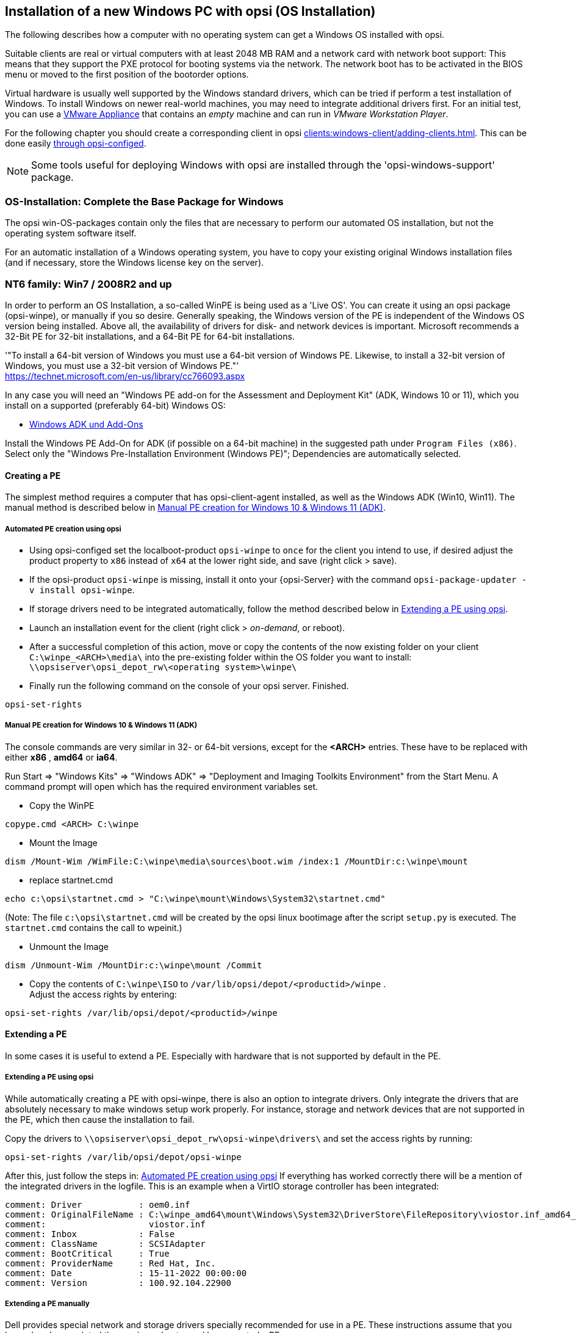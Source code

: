 ////
; Copyright (c) uib gmbh (www.uib.de)
; This documentation is owned by uib
; and published under the German creative commons by-sa license
; see:
; https://creativecommons.org/licenses/by-sa/3.0/de/
; https://creativecommons.org/licenses/by-sa/3.0/de/legalcode
; english:
; https://creativecommons.org/licenses/by-sa/3.0/
; https://creativecommons.org/licenses/by-sa/3.0/legalcode
;
////


[[firststeps-osinstall]]
== Installation of a new Windows PC with opsi (OS Installation)

The following describes how a computer with no operating system can get a Windows OS installed with opsi.

Suitable clients are real or virtual computers with at least 2048 MB RAM and a network card with network boot support:
This means that they support the PXE protocol for booting systems via the network.
The network boot has to be activated in the BIOS menu or moved to the first position of the bootorder options.

Virtual hardware is usually well supported by the Windows standard drivers, which can be tried if perform a test installation of Windows.
To install Windows on newer real-world machines, you may need to integrate additional drivers first.
For an initial test, you can use a link:https://download.uib.de/vmware_pxeclient.zip[VMware Appliance] that contains an _empty_ machine and can run in _VMware Workstation Player_.

For the following chapter you should create a corresponding client in opsi xref:clients:windows-client/adding-clients.adoc#firststeps-osinstall-create-client[].
This can be done easily xref:clients:windows-client/adding-clients.adoc#firststeps-osinstall-create-client[through opsi-configed].

NOTE: Some tools useful for deploying Windows with opsi are installed through the 'opsi-windows-support' package.


[[firststeps-osinstall-fill-base-packages]]
=== OS-Installation: Complete the Base Package for Windows

The opsi win-OS-packages contain only the files that are necessary to perform our automated OS installation, but not the operating system software itself.

For an automatic installation of a Windows operating system, you have to copy your existing original Windows installation files (and if necessary, store the Windows license key on the server).


[[firststeps-osinstall-fill-base-packages-nt6]]
=== NT6 family: Win7 / 2008R2 and up

In order to perform an OS Installation, a so-called WinPE is being used as a 'Live OS'. You can create it using an opsi package (+opsi-winpe+), or manually if you so desire.
Generally speaking, the Windows version of the PE is independent of the Windows OS version being installed. Above all, the availability of drivers for disk- and network devices is important.
Microsoft recommends a 32-Bit PE for 32-bit installations, and a 64-Bit PE for 64-bit installations.

'"To install a 64-bit version of Windows you must use a 64-bit version of Windows PE. Likewise, to install a 32-bit version of Windows, you must use a 32-bit version of Windows PE."' +
https://technet.microsoft.com/en-us/library/cc766093.aspx


In any case you will need an "Windows PE add-on for the Assessment and Deployment Kit" (ADK, Windows 10 or 11), 
// or its predecessor "Windows Automated Installation Kit" (Windows AIK; until Windows 7), 
//
which you install on a supported (preferably 64-bit) Windows OS: +

* link:https://learn.microsoft.com/en-us/windows-hardware/get-started/adk-install[Windows ADK und Add-Ons]


Install the Windows PE Add-On for ADK (if possible on a 64-bit machine) in the suggested path under `Program Files (x86)`. Select only the "Windows Pre-Installation Environment (Windows PE)"; Dependencies are automatically selected. +
////
* link: https://www.microsoft.com/downloads/details.aspx?displaylang=en&FamilyID=696dd665-9f76-4177-a811-39c26d3b3b34[WAIK Windows 7]

This site provides you with an ISO file, which may then be burned to a CD or mounted, and then installed.
////

[[firststeps-osinstall-fill-base-packages-nt6-pe]]
==== Creating a PE

The simplest method requires a computer that has opsi-client-agent installed, as well as the Windows ADK (Win10, Win11).
The manual method is described below in <<firststeps-osinstall-fill-base-packages-nt6-pe-manual>>.

[[firststeps-osinstall-fill-base-packages-nt6-pe-opsi]]
===== Automated PE creation using opsi

* Using opsi-configed set the localboot-product `opsi-winpe` to `once` for the client you intend to use, if desired adjust the product property to `x86` instead of `x64` at the lower right side, and save (right click > save).
* If the opsi-product `opsi-winpe` is missing, install it onto your {opsi-Server} with the command `opsi-package-updater -v install opsi-winpe`.
* If storage drivers need to be integrated automatically, follow the method described below in <<firststeps-osinstall-fill-base-packages-nt6-extendpe-opsi>>.
* Launch an installation event for the client (right click > _on-demand_, or reboot).
* After a successful completion of this action, move or copy the contents of the now existing folder on your client `C:\winpe_<ARCH>\media\` into the pre-existing folder within the OS folder you want to install: `\\opsiserver\opsi_depot_rw\<operating system>\winpe\`
* Finally run the following command on the console of your opsi server. Finished.
[source,shell]
----
opsi-set-rights
----


[[firststeps-osinstall-fill-base-packages-nt6-pe-manual]]
===== Manual PE creation for Windows 10 & Windows 11 (ADK)

The console commands are very similar in 32- or 64-bit versions, except for the *<ARCH>* entries. These have to be replaced with either *x86* , *amd64* or *ia64*.

Run Start => "Windows Kits" => "Windows ADK" => "Deployment and Imaging Toolkits Environment" from the Start Menu. A command prompt will open which has the required environment variables set.

* Copy the WinPE
[source,shell]
----
copype.cmd <ARCH> C:\winpe
----

* Mount the Image
[source,shell]
----
dism /Mount-Wim /WimFile:C:\winpe\media\sources\boot.wim /index:1 /MountDir:c:\winpe\mount
----

* replace startnet.cmd
[source,shell]
----
echo c:\opsi\startnet.cmd > "C:\winpe\mount\Windows\System32\startnet.cmd"
----
(Note: The file `c:\opsi\startnet.cmd` will be created by the opsi linux bootimage after the script `setup.py` is executed. The `startnet.cmd` contains the call to wpeinit.)

* Unmount the Image
[source,shell]
----
dism /Unmount-Wim /MountDir:c:\winpe\mount /Commit
----

* Copy the contents of `C:\winpe\ISO` to `/var/lib/opsi/depot/<productid>/winpe` . +
Adjust the access rights by entering:
[source,shell]
----
opsi-set-rights /var/lib/opsi/depot/<productid>/winpe
----

////
===== Manual PE creation for Windows 7 (WAIK)

The console commands are very similar in 32- or 64-bit versions, except for the *<ARCH>* entries. These have to be replaced with either *x86* , *amd64* or *ia64*.

Start a command prompt as Administrator with elevated rights.

* Copy the WinPE
[source,shell]
----
"%ProgramFiles%\Windows AIK\Tools\PETools\copype.cmd" <ARCH> C:\winpe
----

* Mount Image: +
[source,shell]
----
"%ProgramFiles%\Windows AIK\Tools\<ARCH>\imagex.exe" /mountrw "C:\winpe\winpe.wim" 1 "C:\winpe\mount"
----

* replace startnet.cmd
[source,shell]
----
echo c:\opsi\startnet.cmd > "C:\winpe\mount\Windows\System32\startnet.cmd"
----
(Note: The file `c:\opsi\startnet.cmd` will be created by the opsi linux bootimage after the script `setup.py` is executed. The `startnet.cmd` contains the call to wpeinit.)

* Unmount the Image
[source,shell]
----
"%ProgramFiles%\Windows AIK\Tools\<ARCH>\imagex.exe" /commit /unmount "C:\winpe\mount"
----

* Move the WinPE now (From this target dir more files will be moved to the server).
[source,shell]
----
move "C:\winpe\winpe.wim" "C:\winpe\ISO\sources\boot.wim"
----

* Copy the contents of `C:\winpe\media` to `/var/lib/opsi/depot/<productid>/winpe`. +
Adjust the access rights by entering:
[source,shell]
----
opsi-set-rights /var/lib/opsi/depot/<productid>/winpe
----


////

[[firststeps-osinstall-fill-base-packages-nt6-extendpe]]
==== Extending a PE

In some cases it is useful to extend a PE. Especially with hardware that is not supported by default in the PE.

[[firststeps-osinstall-fill-base-packages-nt6-extendpe-opsi]]
===== Extending a PE using opsi

While automatically creating a PE with opsi-winpe, there is also an option to integrate drivers. Only integrate the drivers that are absolutely necessary to make windows setup work properly. For instance, storage and network devices that are not supported in the PE, which then cause the installation to fail.

Copy the drivers to `\\opsiserver\opsi_depot_rw\opsi-winpe\drivers\` and set the access rights by running:
[source,prompt]
----
opsi-set-rights /var/lib/opsi/depot/opsi-winpe
----

After this, just follow the steps in: <<firststeps-osinstall-fill-base-packages-nt6-pe-opsi>>
If everything has worked correctly there will be a mention of the integrated drivers in the logfile. This is an example when a VirtIO storage controller has been integrated:
[source,opsiscript]
----
comment: Driver           : oem0.inf
comment: OriginalFileName : C:\winpe_amd64\mount\Windows\System32\DriverStore\FileRepository\viostor.inf_amd64_aa6c91b5db55ab62\
comment:                    viostor.inf
comment: Inbox            : False
comment: ClassName        : SCSIAdapter
comment: BootCritical     : True
comment: ProviderName     : Red Hat, Inc.
comment: Date             : 15-11-2022 00:00:00
comment: Version          : 100.92.104.22900
----

[[firststeps-osinstall-fill-base-packages-nt6-extendpe-manual]]
===== Extending a PE manually

Dell provides special network and storage drivers specially recommended for use in a PE. 
// These instructions only work with Windows 7. (Windows Vista does not inherit the needed DISM- Deployment Image Servicing and Management.) 
//
These instructions assume that you have already completed the previous chapter and have created a PE.


NOTE: The Windows Automated Installation Kit is not needed for following instructions.

The first step is to download Dell-PE-drivers from the Dell-Website. 
// For Windows 7, you will need the WINPE 3.0 Drivers from Dell. 
//
The downloaded CAB-File must be extracted to the local disk. This can be done with 7-zip or the command-line-tool Expand.exe. For simplicity, we recommend creating a directory called "dell-driver" on the local disk, and then extracting the CAB-File into this directory.


* First dism is used to scan the image, in order to determine the required index number. Start an elevated command prompt as administrator and run the following command:
[source,shell]
----
dism /Get-WimInfo /WimFile:C:\winpe\ISO\sources\boot.wim
----

In the output of this command, you can see which images are included in the image file. Normally a PE-image is a one-image-file, so you can generally use the index 1, but it is better to check first.

* The next command mounts the image for modification:
[source,shell]
----
dism /Mount-Wim /WimFile:C:\winpe\ISO\sources\boot.wim /index:1 /MountDir:c:\winpe\mount
----

* To integrate the extracted drivers into the mounted image, you need to execute this command:
[source,shell]
----
dism /Image:C:\winpe\mount /Add-Driver /Driver:c:\dell-driver\winpe\x64 /Recurse
----

If the architecture is 32-bit, the `x64` must be replaced with `x86`. The Driver-CAB from Dell contains the drivers for both architectures.

NOTE: If only one driver has to be integrated, then leave out the option `/Recurse`, and point directly to the driver-inf-File instead of the driver-directory. Furthermore, with the option `/ForceUnsigned` it is possible to integrate unsigned drivers to the image.

* Finally the image is unmounted, and the changes are committed:
[source,shell]
----
dism /Unmount-Wim /MountDir:c:\winpe\mount /Commit
----

* Copy the contents of `C:\winpe\ISO` to `/var/lib/opsi/depot/<productid>/winpe`. +
Adjust the access rights by entering:
[source,shell]
----
opsi-set-rights /var/lib/opsi/depot/<productid>/winpe
----


[[firststeps-osinstall-fill-base-packages-nt6-unattend]]
==== unattend.xml

The control file for the unattended installation is the XML file `unattend.xml`, which you can find under `/var/lib/opsi/depot/<productid>/custom`.
Any modifications to this file should be made in this directory and not in the opsi directory.

The file `unattend.xml` that comes with the opsi package, contains references to the netboot productproperties, which among other things is responsible for activating the Administrator account with the password 'nt123'.

////
Documentation for `unattend.xml` can be found in the directory `C:\Program Files\Windows\Waik\docs\chms`, after installing the WAIK.
////

[[firststeps-osinstall-fill-base-packages-nt6-drivers]]
==== Driver Integration

The driver integration proceeds as described here: <<firststeps-osinstall-driverintegration>>.

[[firststeps-osinstall-fill-base-packages-nt6-installfiles]]
==== Providing the Installation Files

Copy the complete installation DVD to +
`/var/lib/opsi/depot/<productid>/installfiles`
And adjust the rights and ownership:

[source,shell]
----
opsi-set-rights /var/lib/opsi/depot/<productid>/installfiles
----

[[firststeps-osinstall-fill-base-packages-nt6-logfiles]]
==== Installation Log files

* `c:\Windows\Panther\setupact.log`: +
Log until the end of setup phase 4 (running under WinPE)

* `c:\Windows\Panther\setupact.err`: +
Error log until the end of setup phase 4 (running under WinPE)

* `c:\Windows\Panther\UnattendGC\setupact.log`: +
Log from the specialize phase

* `c:\Windows\Panther\UnattendGC\setupact.err`: +
Error log from the specialize phase

* `c:\Windows\System32\Winevt\Logs\*`

* `c:\Windows\ntbtlog.txt` (only when startup logging is activated)

[[firststeps-osinstall-productkey]]
=== Windows Product Key

If you have the opsi license management module, you can manage the Windows product keys using the license management module. Read the license management manual or the corresponding chapter in the opsi manual.

If you do not have the license management module, or do not want to use it, proceed as follows.

If you have already set up opsi clients, you can enter a Windows product key per client in the opsi configuration editor:

* select a client
* switch to the netboot products tab
* select the product (e.g. win10-x64)
* change the product property productkey in the lower right corner
* enter the key in the value field
* save by clicking on the "red tick" and leave the field
* save the changes in the backend ("red tick" at the top right).


Or you can assign a default for the Windows product key for the complete opsi depot, which can also be done via the opsi configuration editor:

* Select the depot properties in the configuration editor (tile top right)
* Switch to the Product Default Properties tab
* select the product (e.g. win10-x64)
* Go to the property line productkey in the switch list on the right
* Enter the key in the value field and add it by clicking on "+"
* save by clicking on the "red tick" and leave the field
* save the changes in the backend ("red tick" at the top right).



[[firststeps-osinstall-start]]
=== Start the Windows Installation

To start a Windows installation, select the relevant client in opsi-configed, set in the 'Netboot products' tab the action to 'setup' for the desired operating system (e.g. win10-x64). Click on the red checkmark (which turns green again).

The client should now load the opsi-linux-bootimage via the network when booting, where you have to confirm the new OS installation again. Then everything should continue automatically until the logon prompt of the installed Windows is finally on the screen.

NOTE: If the screen remains black after loading the boot image or the network card does not work correctly, the start parameters of the boot image may have to be adjusted for this specific hardware. +
You can do this in 'opsi-configed' in the 'Host parameters' tab at the entry 'opsi-linux-bootimage.append'. +
You can find details on this in the opsi manual in the 'Netboot Products' chapter.

CAUTION: Beware of clients with a hard disk larger than 2 TB. In a non-UEFI system, the maximum partition size is 2 terabytes. If a larger partition is to be created, the installation will fail. This a technical limitiation of the standard partition table. You need to split the hard drive into partitions. You can control this via the product properties. Or you can purchase the UEFI module, which eliminates this technical limitation.

[[firststeps-osinstall-structure]]
=== Structure of the Unattended Installation Products

This chapter applies to the Windows netboot products.

[[firststeps-osinstall-structure-dirs]]
==== Directory Tree Overview

[source,configfile]
----
<productid>-
           |-i386/				NT5 only: Installation files
           |-installfiles/			NT6 only: Installation files
           |-winpe/				NT6 only
           |-opsi/				scripts and templates by opsi.org
           |  |-$oem$/					NT5 only: $oem$ according to Microsoft
           |  |-postinst.d/				scripts after OS-install by opsi.org
           |  !-unattend.(txt/xml).template	  	Template by opsi.org
           |-custom/				scripts and templates by customer
           |  |-$oem$/					NT5 only: $oem$ according to Microsoft by customer
           |  |-postinst.d/				scripts after OS-install by customer
           |  !-unattend.(txt/xml)			unattend.txt by customer
           |-drivers/				drivers directory
           |  |-drivers/			drivers directory
           |  |-pciids/				symbolic links to drivers
           |  |-vendors/			symbolic links to drivers
           |  |-classes/			symbolic links to drivers
           |  |-usbids/				symbolic links to drivers
           |  |-hdaudioids/			symbolic links to drivers
           |  |-pci.ids				PCI-IDs DB
           |  !-usb.ids				USB-IDs DB
           |-setup.py				installation script
           |-<productid>_<version>.control	meta data (only for info)
           |-<productid>.files		    	file list (created automatically)
           |-create_driver_links.py		driver management script
           !-show_drivers.py			driver management script
----

[[firststeps-osinstall-structure-files]]
==== File Descriptions

* `setup.py` +
This is the installation script which is executed by the boot image.

* `<productid>_<version>.control` +
Contains the metadata of the product as prepared from the package maintainer. These files are here for information purposes only. Changes to this file have no effect on the system.

* `<productid>.files` +
This file is created automatically and should not be changed.

* `create_driver_links.py` +
`show_drivers.py` +
These scripts are for driver integration, which is explained in more detail in the chapter <<firststeps-osinstall-driverintegration,Simplified driver integration in the automatic Windows installation>>.

[[firststeps-osinstall-structure-i386]]
==== Directory installfiles / winpe

* `installfiles` +
This directory contains all files from the installation CD/DVD.

* `winpe` +
Contains a bootable winpe image.

[[firststeps-osinstall-structure-opsicustom]]
==== Directories opsi and custom

These two directories contain scripts and configuration files for controlling the operating system installation. During installation, priority is given to files in the custom directories.

The opsi directory contains files that can be overwritten without notice by updates. So no changes to these files should be made. For adjustments, you can make changes in the directory custom, which is preserved during updates.

The subdirectory `postinst.d` contains scripts which are started via the` postinst.cmd` after the actual installation of the operating system, e.g. to install the opsi-client-agent. The scripts are processed in alphabetical order. To clarify the order of execution, the file names begin with a two-digit number (`10_dhcp.cmd`). If you want to make extensions here, you can store scripts in the custom/postinst.d directory with starting numbers between decades (`13_myscript.cmd`). The starting numbers 10, 20, 30,... are reserved for maintenance by opsi.org/uib. The script `99_cleanup.cmd` is the final script and ends with a reboot.

[[firststeps-osinstall-structure-drivers]]
==== Directory drivers

This directory is used for the integration of drivers and is described in the following chapter.

[[firststeps-osinstall-driverintegration]]
=== Simplified Driver Integration during the unattended Windows Installation

When managing a group of PCs that have devices whose drivers are not included in the standard Windows installation, it usually makes sense to integrate these drivers directly into the installation. In the case of network devices, this can sometimes be unavoidable, because a Windows without a network card is not easily accessible for the administrator.

Opsi supports the automatic integration of drivers into the installation, and therefore simplifies driver deployment. The drivers simply need to be placed into the correct directory. By executing a script, the driver directories are searched and a catalog is created, based on which the bootimage can automatically identify and integrate the correct drivers. Standard drivers, USB drivers, HD audio drivers as well as drivers for hard disk controllers (text mode drivers) can be stored and automatically integrated.

In order for the drivers to be installed with the Windows installation, they must be stored in a specific form on the server. Suitable drivers contain a '\*.inf' file that describes the driver for the Windows Setup program. Any drivers in `setup.exe`, '*.zip' or packed any other way are not usable. If you have a computer that already has the drivers installed, then you can extract the drivers in the correct format with the program 'double driver' (http://www.boozet.org/dd.htm).

There are multiple levels of driver integration:

* General driver packages

* Drivers that are suitable for your hardware but are not specially assigned

* Drivers that are manually assigned to computers

* Drivers that are automatically assigned to the computers via the <vendor>/<model> fields of the inventory.

How these different levels can be used is described below:

[[firststeps-osinstall-driverintegration-generaldrivers]]
==== General Driver Packages

When the hardware configuration across the computers is very heterogeneous, then it can make sense to work with general driver packages. +
General drivers can be placed under `./drivers/drivers`. +
////
You can find such general driver packages on http://driverpacks.net/ . +
Download the appropriate driver package to a temporary directory, and then unpack the driver package using:
[source,shell]
----
./extract_driver_pack.py <path to the temporary directory with the compressed driverpacks>
----
This will unpack and store the drivers in the directory `./drivers/drivers/`. +
The disadvantage of these packages is that there are also drivers that match the description of your hardware but do not necessarily work with your hardware. +
////
Drivers which are found in `./drivers/drivers/`, will be matched to the corresponding hardware using the PCI IDs (or USB- or HD_Audio-IDs) in the description file, and then integrated into the Windows setup if needed.

[[firststeps-osinstall-driverintegration-preferred]]
==== Drivers that suitable for your hardware but not specially assigned

In case you have to support few different hardware configurations, you can use the drivers provided by the manufacturers. +
Additional or tested drivers belong in their own directories (name and depth of the directory structure do not matter) below the directory +
`./drivers/drivers/preferred`. +
Drivers located in the directory `./drivers/drivers/preferred` are prioritised over the drivers in `./drivers/drivers/` by using the PCI IDs (or USB- or HD_Audio-IDs) in the description file, and then integrated into the Windows setup if needed. +
Problems can occur when the same PCI ID can be found in the description file of different drivers in `preferred`. In this case a direct assignment of the drivers to the client is necessary.

[[firststeps-osinstall-driverintegration-additional]]
==== Drivers manually assigned to clients

Additional drivers that are to be installed regardless of their assignment or detection via the PCI- or USB-IDs must be in their own directories (name and depth of the directory structure are irrelevant) below the directory `./drivers/drivers/additional`. Via the product property 'additional_drivers' you can assign one or more paths of driver directories within `./drivers/drivers/additional` to a client. Directories specified in the 'additional_drivers' product property are searched recursively and all included drivers will be integrated. Symbolic links are also followed. You can use this to create a directory for certain computer types (e.g. dell-optiplex-815).

If a driver for a matching PCI device (or HD audio, USB) is found in the driver directories specified via 'additional_drivers', then no other driver from `drivers/preferred` or `drivers/` is integrated for this device ('additional_drivers' can be thought of as 'super-preferred'). This means that 'additional_drivers' has the function of adding drivers that would not be found via normal driver detection.

[[firststeps-osinstall-driverintegration-byaudit]]
==== Drivers automatically assigned to the clients using the inventory fields

The mechanism of direct assignment of drivers to devices described in the previous section can be automated since opsi 4.0.2. The directory `./drivers/drivers/additional/byAudit` is searched for a directory name that corresponds to the 'vendor' found during hardware inventory. A search is now made in this 'vendor' directory for a directory name that corresponds to the 'model' found during hardware inventory. If such a directory is found, this directory is treated as if it were manually assigned via the product property 'additional_drivers'.
The directory name 'byAudit' is case sensitive.  The directory names for 'Vendor' and 'Model' are not case sensitive ('Dell' and 'dELL' are treated the same way).

Since opsi 4.0.5, the drivers for a opsi-Client can be made available via opsi-configed in the Hardware Inventory tab (see: opsi manual "Automatic driver upload").

The opsi-linux-bootimage looks for drivers in the order:

* `<vendor>/<model> (<sku>)`
* if in the previous no match is found `<system vendor>/<system model>` is checked.
* if in the previous no match is found `<motherboard vendor>/<motherboard model>` is checked.

Some manufacturers use model names, which are very unfavourable for this method, because you can not use some special characters such as / in file- or directory names. An example of this would be a model name like: "5000/6000/7000". A directory with this name is not permitted due to the special characters. Since opsi 4.0.3 the following special characters: < > ? " : | \ / * have therefore been replaced internally by a _. With this change you can create the directory for the example as: "5000_6000_7000" and the directory is automatically assigned, although the information in the hardware inventory does not correspond to the directory structure.


[[firststeps-osinstall-driverintegration-structure]]
==== Structure of the Driver Directory and Driver Files

[source,configfile]
----
/var/
  !-lib/
     !-opsi/depot/
        !-<productid>/
           !-drivers
              |-classes/		(Links to driver device classes)
              |-hdaudioids/		(Links to HD-Audio drivers)
              |-pciids/			(Links to PCI-ID drivers)
              |-pci.ids			(PCI database)
              |-usbids/			(Links to USB-ID drivers)
              |-usb.ids			(USB database)
              |-vendors/		(Links to manufacturer drivers)
              !-drivers			(place for general driver packages)
                 |-additional/		(manually assigned drivers)
                    |-byAudit/		Model-specific drivers that
                       |-<vendor>		are assigned by
                          |-<model>		 Hardware Inventory
                 |-buildin/		(data for the i386 version)
                 |-preferred/		(certified drivers)
                 |-exclude/		(excluded drivers)
                 !-mydriverpacks/	(example driver packages)
----

[[firststeps-osinstall-driverintegration-processing]]
==== Processing of the Different Levels of Driver Integration

The top priority is to include all drivers that are found using the property 'additional_drivers' or using the inventory data in `./drivers/drivers/additional/byAudit`. As part of the integration of drivers, it is checked for which hardware of a device (based on the PCI-, USB-, HD-Audio IDs) a driver has been made available in this way. Only for devices that are not matched by a driver, the following methods are used in order to find a matching driver.

For devices for which a driver has not been assigned via 'additional_drivers' (or 'byAudit'), a suitable driver is searched for and integrated using the PCI ID (or USB-, HD-Audio ID).

'Integration' of drivers means the following:

* The driver will be copied to the local hard drive at `c:\drv\<num>`.

* The Windows Setup is told in the unattended file to search for matchin drivers in `c:\drv\`.

[[firststeps-osinstall-driverintegration-drivercheck]]
==== Add and check drivers

After adding a driver or any other change in the `./drivers/drivers` directory (or below), execute the following command in the root directory of the netboot product directory to set the rights correctly:
[source,shell]
----
opsi-set-rights ./drivers
----

After storing drivers in the directories `./drivers/drivers` or `./drivers/drivers/preferred`, then run the script `./create_driver_links.py`. The script searches the directories under './drivers/drivers' and generates a list of links that can be used to identify the assignment of the drivers to specific hardware (PCI-IDs, USB-IDs and HD-Audio-IDs). The script will prioritize the drivers in the preferred directories.

The script `setup.py` of the bootimage examines the hardware of the computer to be installed and identifies the necessary drivers. These are then copied to the hard disk and the unattend.xml will be patched accordingly.
////
The script `create_driver_links.py` also searches the 'i386' tree for NT5 products and extracts the inf files of the drivers supplied by Windows to 'windows_builtin'. If you make a change to the i386 tree (e.g. by importing a service pack), delete this directory and execute `create_driver_links.py` again. For NT6 products, the drivers found in WinPE are recognized as 'windows_builtin'.
////

If a hardware inventory is available for a client, you can use the command:
[source,shell]
----
./show_drivers.py <clientname>
----
This will show which drivers the boot image would choose for installation via PCI-IDs, USB-IDs, HD-Audio-IDs and 'additional_drivers' (or 'byAudit') and for which hardware no driver is available yet.

Use the output of `show_drivers.py` to check if the desired drivers will be integrated.

It is possible that driver directories from manufacturers contain drivers for different operating system versions (e.g. Windows 7/8.1/10) or different configurations (SATA / SATA-Raid). This cannot be differentiated automatically. If you suspect that the wrong driver will be used, move this driver to the `drivers/exclude` directory and then run `create_driver_links.py` again.
Drivers in the directory 'drivers/exclude' are not used during driver integration.

Example output of `show_drivers.py` for a client:

[source,shell]
----
./show_drivers.py pcdummy

PCI-Devices
   [(Standardsystemgeräte), Standard PCI to PCI bridge]
      No driver - device directory  /var/lib/opsi/depot/<productid>/drivers/pciids/1022/9602 not found
   [ATI Technologies Inc., Rage Fury Pro (Microsoft Corporation)]
      Using build-in windows driver
   [(Standard-IDE-ATA/ATAPI-Controller), Standard-Dual-Channel-PCI-IDE-Controller]
      /var/lib/opsi/depot/<productid>/drivers/drivers/D/M/N/123
   [Realtek Semiconductor Corp., Realtek RTL8168C(P)/8111C(P) PCI-E Gigabit Ethernet NIC]
      /var/lib/opsi/depot/<productid>/drivers/drivers/preferred/realtek_gigabit_net_8111_8168b
   [IEEE 1394 OHCI-conform Hostcontroller-Manufacturer, OHCI-conform IEEE 1394-Hostcontroller]
      No driver - device directory '/var/lib/opsi/depot/<productid>/drivers/pciids/197B/2380' not found
   [Advanced Micro Devices, Inc., AMD AHCI Compatible RAID Controller]
      /var/lib/opsi/depot/<productid>/drivers/drivers/preferred/ati_raid_sb7xx
   [(Standard-USB-Hostcontroller), Standard OpenHCD USB-Hostcontroller]
      No driver - device directory '/var/lib/opsi/depot/<productid>/drivers/pciids/1002/4397' not found
   [ATI Technologies Inc, ATI SMBus]
      /var/lib/opsi/depot/<productid>/drivers/drivers/preferred/ati_smbus

USB-Devices
   [(Standard-USB-Hostcontroller), USB-Connection device]
      /var/lib/opsi/depot/<productid>/drivers/drivers/preferred/brother_844x_pGerb
   [Microsoft, USB-Printersupport]
      /var/lib/opsi/depot/<productid>/drivers/drivers/preferred/brother_844x_pGerb

Additional drivers
   [ati_hdaudio_azalia]
     /var/lib/opsi/depot/<productid>/drivers/drivers/additional/ati_hdaudio_azalia
----

Example for a client with 'additional_drivers':
[source,shell]
----
 ./show_drivers.py e5800
Manually selected drivers (additional)
   [hp_e5800]
      [/var/lib/opsi/depot/<productid>/drivers/drivers/additional/hp_e5800/sp52852/Vista64/HDXHPAI3.inf]
      [/var/lib/opsi/depot/<productid>/drivers/drivers/additional/hp_e5800/sp52852/Vista64/HDX861A.inf]
      [/var/lib/opsi/depot/<productid>/drivers/drivers/additional/hp_e5800/sp52852/Vista64/HDXHPAI1.inf]
      [/var/lib/opsi/depot/<productid>/drivers/drivers/additional/hp_e5800/sp52852/Vista64/HDXCPC.inf]
      [/var/lib/opsi/depot/<productid>/drivers/drivers/additional/hp_e5800/sp52852/Vista64/HDXHPAI2.inf]
      [/var/lib/opsi/depot/<productid>/drivers/drivers/additional/hp_e5800/sp50134/autorun.inf]
      [/var/lib/opsi/depot/<productid>/drivers/drivers/additional/hp_e5800/sp50134/ibxHDMI/IntcDAud.inf]
      [/var/lib/opsi/depot/<productid>/drivers/drivers/additional/hp_e5800/sp50134/HDMI/IntcHdmi.inf]
      [/var/lib/opsi/depot/<productid>/drivers/drivers/additional/hp_e5800/sp50134/Graphics/kit24890.inf]
      [/var/lib/opsi/depot/<productid>/drivers/drivers/additional/hp_e5800/sp50134/IIPS/Impcd.inf]
      [/var/lib/opsi/depot/<productid>/drivers/drivers/additional/hp_e5800/sp54284/Realtek 64bit/hp64win7.inf]

PCI-Devices
   [8086:27C8]  Intel : Intel(R) N10/ICH7 Family USB Universal Host Controller - 27C8
      /var/lib/opsi/depot/<productid>/drivers/drivers/preferred/R293337/WIN7
   [8086:27DA]  Intel : Intel(R) N10/ICH7 Family SMBus Controller - 27DA
      /var/lib/opsi/depot/<productid>/drivers/drivers/preferred/R293337/WIN7
   [8086:27C9]  Intel : Intel(R) N10/ICH7 Family USB Universal Host Controller - 27C9
      /var/lib/opsi/depot/<productid>/drivers/drivers/preferred/R293337/WIN7
   [8086:27DF]  Intel : Intel(R) ICH7 Family Ultra ATA Storage Controllers - 27DF
      /var/lib/opsi/depot/<productid>/drivers/drivers/preferred/R293337/WIN7
   [8086:27CA]  Intel : Intel(R) N10/ICH7 Family USB Universal Host Controller - 27CA
      /var/lib/opsi/depot/<productid>/drivers/drivers/preferred/R293337/WIN7
   [8086:2E30]  Intel : Intel(R) 4 Series Chipset Processor to I/O Controller - 2E30
      /var/lib/opsi/depot/<productid>/drivers/drivers/not_preferred/x64/C/Intel/1
   [8086:27CB]  Intel : Intel(R) N10/ICH7 Family USB Universal Host Controller - 27CB
      /var/lib/opsi/depot/<productid>/drivers/drivers/preferred/R293337/WIN7
   [8086:2E32]  Intel Corporation : Intel(R) G41 Express Chipset
      Manually selected [hp_e5800] /var/lib/opsi/depot/<productid>/drivers/drivers/additional/hp_e5800/sp50134/Graphics
   [8086:27CC]  Intel : Intel(R) N10/ICH7 Family USB2 Enhanced Host Controller - 27CC
      /var/lib/opsi/depot/<productid>/drivers/drivers/preferred/R293337/WIN7
   [8086:244E]  Intel : Intel(R) 82801 PCI Bridge - 244E
      Using build-in windows driver
      This driver will not be integrated, because same device already integrated in: '/var/lib/opsi/depot/<productid>/drivers/drivers/not_preferred/x64/C/Intel/1/dmi_pci.inf'
   [8086:27D0]  Intel : Intel(R) N10/ICH7 Family PCI Express Root Port - 27D0
      /var/lib/opsi/depot/<productid>/drivers/drivers/preferred/R293337/WIN7
   [8086:27B8]  Intel : Intel(R) ICH7 Family LPC Interface Controller - 27B8
      /var/lib/opsi/depot/<productid>/drivers/drivers/preferred/R293337/WIN7
   [8086:27D2]  Intel : Intel(R) N10/ICH7 Family PCI Express Root Port - 27D2
      /var/lib/opsi/depot/<productid>/drivers/drivers/preferred/R293337/WIN7
   [8086:27C0]  Intel : Intel(R) N10/ICH7 Family Serial ATA Storage Controller - 27C0
      /var/lib/opsi/depot/<productid>/drivers/drivers/preferred/R293337/WIN7
   [8086:27D8]  Microsoft : High Definition Audio-Controller
      No driver - device directory '/var/lib/opsi/depot/<productid>/drivers/pciids/8086/27D8' not found
   [10EC:8136]  Realtek : Realtek RTL8102E/RTL8103E-Familie-PCI-E-Fast-Ethernet-NIC (NDIS 6.20)
      Manually selected [hp_e5800] /var/lib/opsi/depot/<productid>/drivers/drivers/additional/hp_e5800/sp54284/Realtek 64bit

USB-Devices
   [0461:0010]  (StandardsystemgerÃ¤te) : USB-EingabegerÃ¤t
      No driver - vendor directory '/var/lib/opsi/depot/<productid>/drivers/usbids/0461' not found
   [0461:4D20]  (StandardsystemgerÃ¤te) : USB-EingabegerÃ¤t
      No driver - vendor directory '/var/lib/opsi/depot/<productid>/drivers/usbids/0461' not found
   [058F:6366]  Kompatibles USB-SpeichergerÃ¤t : USB-MassenspeichergerÃ¤t
      No driver - vendor directory '/var/lib/opsi/depot/<productid>/drivers/usbids/058F' not found
   [0461:0010]  (Standard-USB-Hostcontroller) : USB-VerbundgerÃ¤t
      No driver - vendor directory '/var/lib/opsi/depot/<productid>/drivers/usbids/0461' not found

HD-Audio-Devices
   [10EC:0662]  Realtek High Definition Audio
      Manually selected [hp_e5800] /var/lib/opsi/depot/<productid>/drivers/drivers/additional/hp_e5800/sp52852/Vista64
----

Example for a client with 'byAudit':
[source,shell]
----
 ./show_drivers.py pctry5detlef
Manually selected drivers (additional)
   [/var/lib/opsi/depot/<productid>/drivers/drivers/additional/byAudit/nvidia/awrdacpi]
      [/var/lib/opsi/depot/<productid>/drivers/drivers/additional/byAudit/nvidia/awrdacpi/pctry5detlef/Display/Radeon X300-X550-X1050 Series Secondary (Microsoft Corporation - WDDM)/atiilhag.inf]
      [/var/lib/opsi/depot/<productid>/drivers/drivers/additional/byAudit/nvidia/awrdacpi/pctry5detlef/Display/Radeon X300-X550-X1050 Series (Microsoft Corporation - WDDM)/atiilhag.inf]
      [/var/lib/opsi/depot/<productid>/drivers/drivers/additional/byAudit/nvidia/awrdacpi/pctry5detlef/MEDIA/Realtek AC'97 Audio/oem21.inf]

PCI-Devices
   [1002:5B70]  ATI Technologies Inc. : Radeon X300/X550/X1050 Series Secondary (Microsoft Corporation - WDDM)
      Manually selected [/var/lib/opsi/depot/<productid>/drivers/drivers/additional/byAudit/nvidia/awrdacpi] /var/lib/opsi/depot/<productid>/drivers/drivers/additional/byAudit/nvidia/awrdacpi/pctry5detlef/Display/Radeon X300-X550-X1050 Series Secondary (Microsoft Corporation - WDDM)
      Multiple selected [/var/lib/opsi/depot/<productid>/drivers/drivers/additional/byAudit/nvidia/awrdacpi] /var/lib/opsi/depot/<productid>/drivers/drivers/additional/byAudit/nvidia/awrdacpi/pctry5detlef/Display/Radeon X300-X550-X1050 Series (Microsoft Corporation - WDDM)
   [10DE:0053]  (Standard-IDE-ATA/ATAPI-Controller) : Standard-Zweikanal-PCI-IDE-Controller
      No driver - device directory '/var/lib/opsi/depot/<productid>/drivers/pciids/10DE/0053' not found
   [10DE:005D]  (Standardsystemgeräte) : PCI Standard-PCI-zu-PCI-Brücke
      No driver - device directory '/var/lib/opsi/depot/<productid>/drivers/pciids/10DE/005D' not found
   [1022:1100]  AMD : K8 [Athlon64/Opteron] HyperTransport Technology Configuration
      Using build-in windows driver
   [10DE:0054]  (Standard-IDE-ATA/ATAPI-Controller) : Standard-Zweikanal-PCI-IDE-Controller
      /var/lib/opsi/depot/<productid>/drivers/drivers/preferred/fsc__esprimo_p625/FTS_NVIDIASATAAHCIDRIVERVISTA64V103042MCP78__1026963/NVIDIA_SATA_AHCI_DRIVER_Vista64_V10.3.0.42_MCP78 (textmode capable)
   [1022:1101]  AMD : K8 [Athlon64/Opteron] Address Map
      Using build-in windows driver
   [10DE:0055]  (Standard-IDE-ATA/ATAPI-Controller) : Standard-Zweikanal-PCI-IDE-Controller
      /var/lib/opsi/depot/<productid>/drivers/drivers/preferred/fsc__esprimo_p625/FTS_NVIDIASATAAHCIDRIVERVISTA64V103042MCP78__1026963/NVIDIA_SATA_AHCI_DRIVER_Vista64_V10.3.0.42_MCP78 (textmode capable)
   [1022:1102]  AMD : K8 [Athlon64/Opteron] DRAM Controller
      Using build-in windows driver
   [10DE:0057]  NVIDIA : CK804 Ethernet Controller
      Using build-in windows driver
   [1022:1103]  AMD : K8 [Athlon64/Opteron] Miscellaneous Control
      Using build-in windows driver
   [10DE:0059]  Realtek : Realtek AC'97 Audio
      Manually selected [/var/lib/opsi/depot/<productid>/drivers/drivers/additional/byAudit/nvidia/awrdacpi] /var/lib/opsi/depot/<productid>/drivers/drivers/additional/byAudit/nvidia/awrdacpi/pctry5detlef/MEDIA/Realtek AC'97 Audio
   [10DE:005E]  NVIDIA : CK804 Memory Controller
      /var/lib/opsi/depot/<productid>/drivers/drivers/preferred/ga-ma78-pcbon4/chipset_win7-64/SMBUS
   [104C:8025]  Texas Instruments : OHCI-konformer Texas Instruments 1394-Hostcontroller
      No driver - device directory '/var/lib/opsi/depot/<productid>/drivers/pciids/104C/8025' not found
   [10DE:005A]  (Standard-USB-Hostcontroller) : Standard OpenHCD USB-Hostcontroller
      No driver - device directory '/var/lib/opsi/depot/<productid>/drivers/pciids/10DE/005A' not found
   [10DE:0050]  (StandardsystemgerÃ¤te) : PCI Standard-ISA-Brücke
      No driver - device directory '/var/lib/opsi/depot/<productid>/drivers/pciids/10DE/0050' not found
   [10DE:005B]  (Standard-USB-Hostcontroller) : Standard PCI-zu-USB erweiterter Hostcontroller
      No driver - device directory '/var/lib/opsi/depot/<productid>/drivers/pciids/10DE/005B' not found
   [1002:5B60]  ATI Technologies Inc. : Radeon X300/X550/X1050 Series (Microsoft Corporation - WDDM)
      Manually selected [/var/lib/opsi/depot/<productid>/drivers/drivers/additional/byAudit/nvidia/awrdacpi] /var/lib/opsi/depot/<productid>/drivers/drivers/additional/byAudit/nvidia/awrdacpi/pctry5detlef/Display/Radeon X300-X550-X1050 Series Secondary (Microsoft Corporation - WDDM)
      Multiple selected [/var/lib/opsi/depot/<productid>/drivers/drivers/additional/byAudit/nvidia/awrdacpi] /var/lib/opsi/depot/<productid>/drivers/drivers/additional/byAudit/nvidia/awrdacpi/pctry5detlef/Display/Radeon X300-X550-X1050 Series (Microsoft Corporation - WDDM)
   [10DE:0052]  NVIDIA : CK804 SMBus
      Using build-in windows driver
   [10DE:005C]  (Standardsystemgeräte) : Standard PCI to PCI bridge
      No driver - device directory '/var/lib/opsi/depot/<productid>/drivers/pciids/10DE/005C' not found

USB-Devices
   [1241:1111]  (Standardsystemgeräte) : USB-EingabegerÃ¤t
      No driver - vendor directory '/var/lib/opsi/depot/<productid>/drivers/usbids/1241' not found

HD-Audio-Devices
   No devices installed
----

TIPS::
* Directory names such as `NDIS1` contain Vista drivers; `NDIS2` contain Win7 drivers

* NDIS versions: +
(https://en.wikipedia.org/wiki/Network_Driver_Interface_Specification)

----
NDIS 6.0: Windows Vista
NDIS 6.1: Windows Vista SP1, Server 2008, Windows Embedded Compact 7, Windows Embedded Compact 2013
NDIS 6.20: Windows 7, Server 2008 R2
NDIS 6.30: Windows 8, Windows Server 2012
NDIS 6.40: Windows 8.1, Windows Server 2012 R2
NDIS 6.50: Windows 10, version 1507
NDIS 6.60: Windows 10, version 1607 and Windows Server 2016
NDIS 6.70: Windows 10, version 1703
NDIS 6.80: Windows 10, version 1709
NDIS 6.81: Windows 10, version 1803
NDIS 6.82: Windows 10, version 1809 and Windows Server 2019
NDIS 6.83: Windows 10, version 1903
----

* Some chipset drivers contain description files, which specify hardware without actually providing drivers. An example would be the `cougar.inf` or `ibexahci.inf` from Intel. If such a 'pseudo driver' directory is assigned via 'additional_drivers' (or 'byAudit'), this means that the hardware listed here is excluded from further searches for drivers in the 'preferred' directory.

* SATA drivers and SATA-RAID drivers refer to the same PCI ID. However, a SATA RAID driver will not function with a single-disk system.

* Check the output of `./show_drivers.py` carefully!
